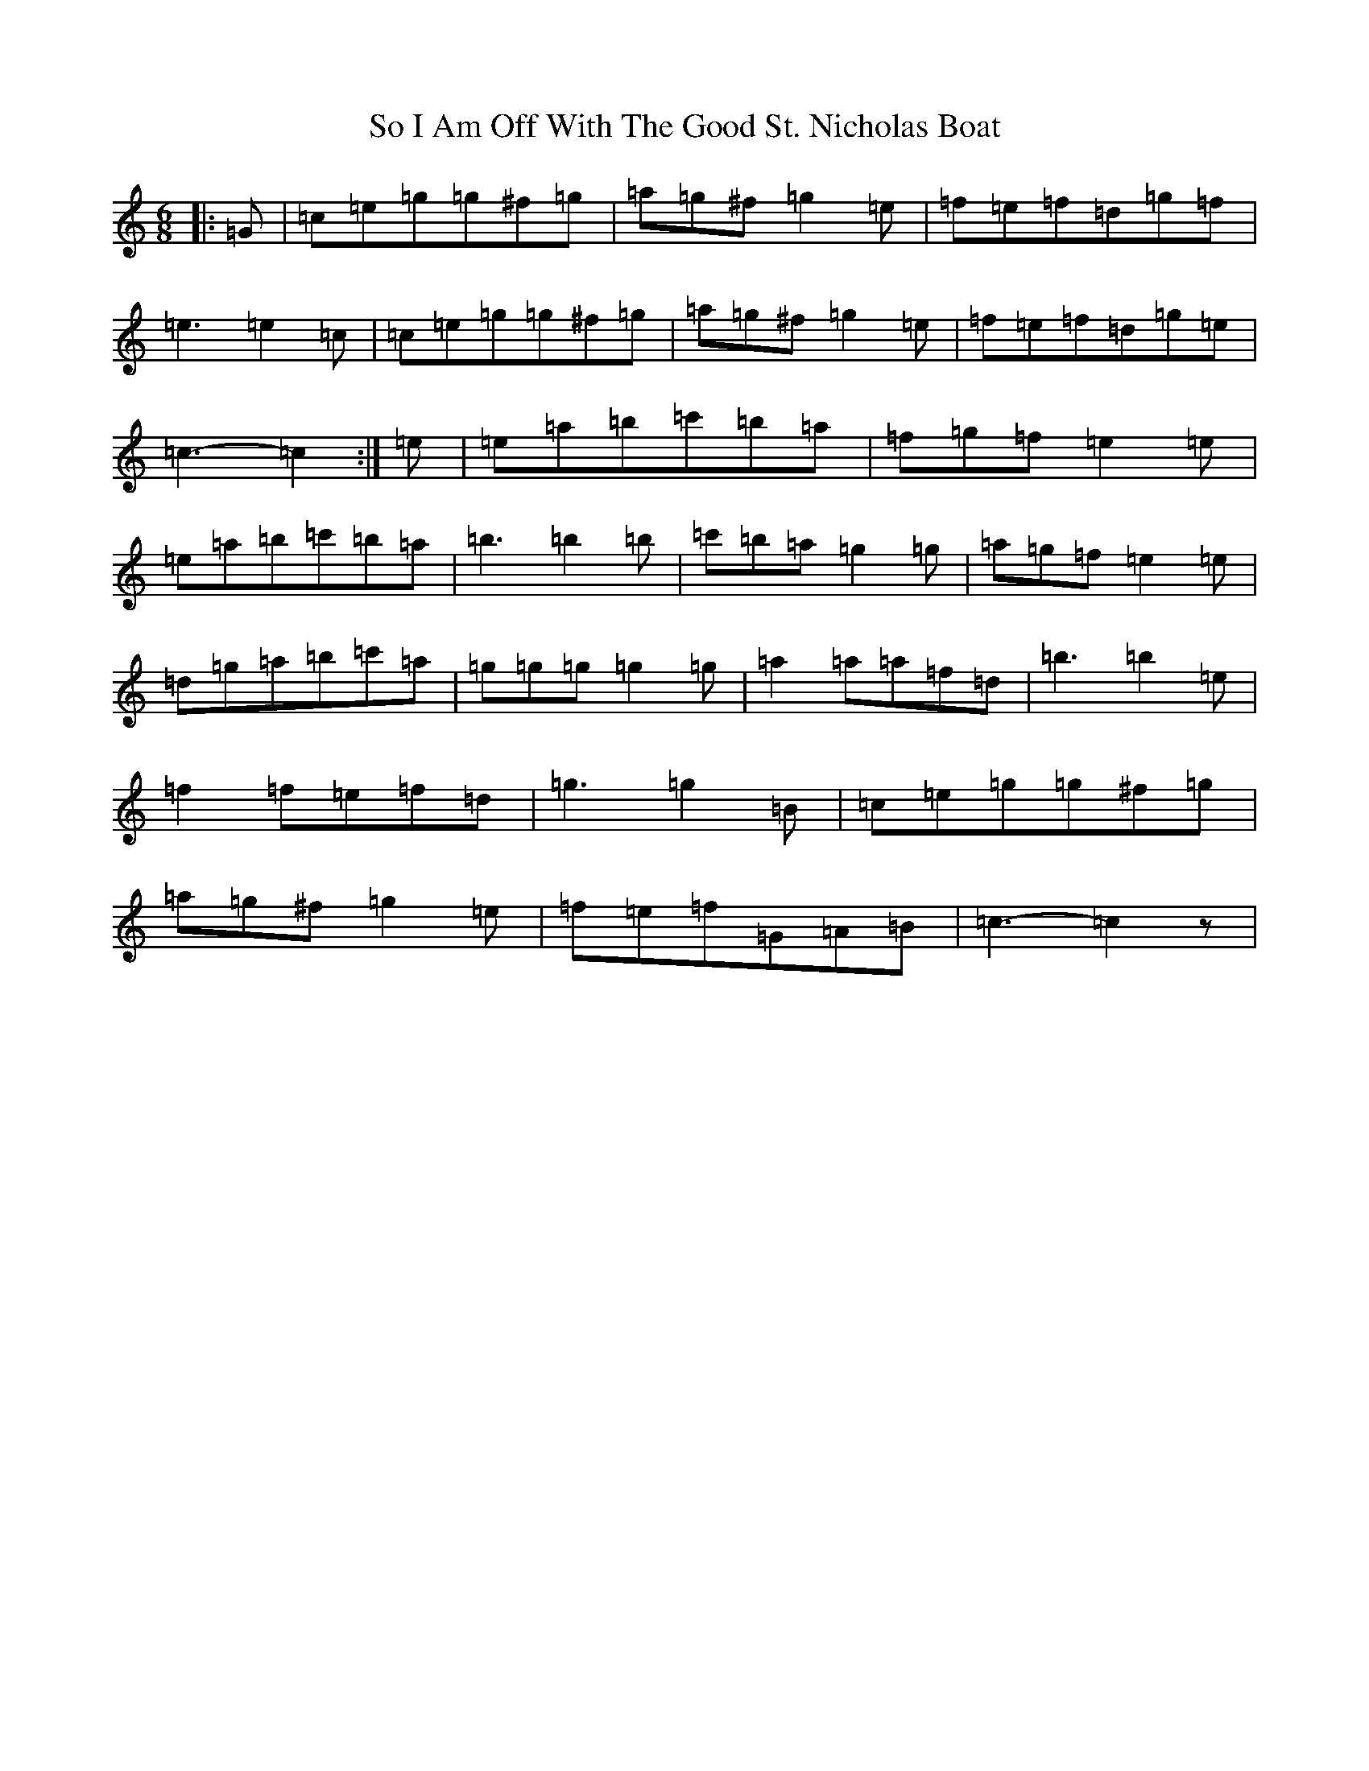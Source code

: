 X: 19805
T: So I Am Off With The Good St. Nicholas Boat
S: https://thesession.org/tunes/3165#setting3165
R: jig
M:6/8
L:1/8
K: C Major
|:=G|=c=e=g=g^f=g|=a=g^f=g2=e|=f=e=f=d=g=f|=e3=e2=c|=c=e=g=g^f=g|=a=g^f=g2=e|=f=e=f=d=g=e|=c3-=c2:|=e|=e=a=b=c'=b=a|=f=g=f=e2=e|=e=a=b=c'=b=a|=b3=b2=b|=c'=b=a=g2=g|=a=g=f=e2=e|=d=g=a=b=c'=a|=g=g=g=g2=g|=a2=a=a=f=d|=b3=b2=e|=f2=f=e=f=d|=g3=g2=B|=c=e=g=g^f=g|=a=g^f=g2=e|=f=e=f=G=A=B|=c3-=c2z|